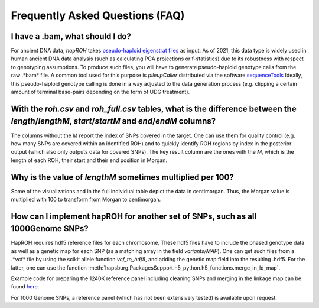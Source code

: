 Frequently Asked Questions (FAQ)
==================================

I have a .bam, what should I do?
**********************************

For ancient DNA data, *hapROH* takes `pseudo-haploid eigenstrat files <https://reich.hms.harvard.edu/software/InputFileFormats>`_ as input. 
As of 2021, this data type is widely used in human ancient DNA data analysis (such as calculating PCA projections or f-statistics) 
due to its robustness with respect to genotyping assumptions. 
To produce such files, you will have to generate pseudo-haploid genotype calls 
from the raw .*bam* file. A common tool used for this purpose is 
*pileupCaller* distributed via the software `sequenceTools <https://github.com/stschiff/sequenceTools>`_ 
Ideally, this pseudo-haploid genotype calling is done in a way adjusted to the data generation process (e.g. clipping a certain amount of terminal base-pairs depending on the form of UDG treatment).

With the *roh.csv* and *roh_full.csv* tables, what is the difference between the *length*/*lengthM*, *start*/*startM* and  *end*/*endM* columns?  
**************************************************************************************************************************************************

The columns without the *M* report the index of SNPs covered in the target. One can use them for quality control (e.g. how many SNPs are covered within an identified ROH) and to quickly identify ROH regions by index in the posterior output (which also only outputs data for covered SNPs). The key result column are the ones with the `M`, which is the length of each ROH, their start and their end position in Morgan.


Why is the value of *lengthM* sometimes multiplied per 100? 
************************************************************

Some of the visualizations and in the full individual table depict the data in centimorgan. Thus, the Morgan value is multiplied with 100 to transform from Morgan to centimorgan.


How can I implement hapROH for another set of SNPs, such as all 1000Genome SNPs?
***********************************************************************************

HapROH requires hdf5 reference files for each chromosome. These hdf5 files have to include the phased genotype data as well as a genetic map for each SNP (as a matching array in the field *variants/MAP*). One can get such files from a .*vcf* file by using the scikit allele function `vcf_to_hdf5`, and adding the genetic map field into the resulting .hdf5. For the latter, one can use the function :meth:`hapsburg.PackagesSupport.h5_python.h5_functions.merge_in_ld_map`.

Example code for preparing the 1240K reference panel including cleaning SNPs and merging in the linkage map can be found `here <https://github.com/hringbauer/hapROH/blob/master/Notebooks/PrepareData/prepare_1000genomes_1240K.ipynb>`_.

For 1000 Genome SNPs, a reference panel (which has not been extensively tested) is available upon request.

